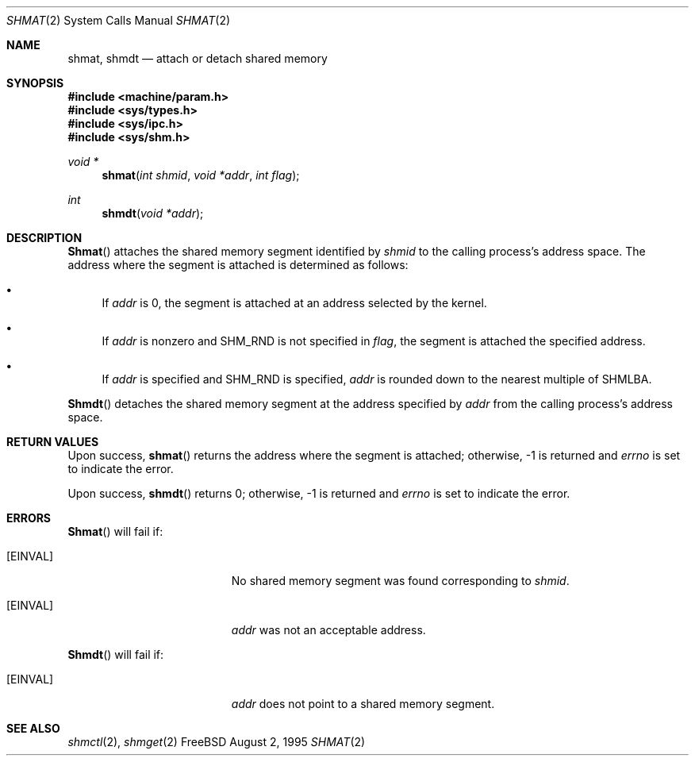.\"
.\" Copyright (c) 1995 David Hovemeyer <daveho@infocom.com>
.\"
.\" All rights reserved.
.\"
.\" Redistribution and use in source and binary forms, with or without
.\" modification, are permitted provided that the following conditions
.\" are met:
.\" 1. Redistributions of source code must retain the above copyright
.\"    notice, this list of conditions and the following disclaimer.
.\" 2. Redistributions in binary form must reproduce the above copyright
.\"    notice, this list of conditions and the following disclaimer in the
.\"    documentation and/or other materials provided with the distribution.
.\"
.\" THIS SOFTWARE IS PROVIDED BY THE DEVELOPERS ``AS IS'' AND ANY EXPRESS OR
.\" IMPLIED WARRANTIES, INCLUDING, BUT NOT LIMITED TO, THE IMPLIED WARRANTIES
.\" OF MERCHANTABILITY AND FITNESS FOR A PARTICULAR PURPOSE ARE DISCLAIMED.
.\" IN NO EVENT SHALL THE DEVELOPERS BE LIABLE FOR ANY DIRECT, INDIRECT,
.\" INCIDENTAL, SPECIAL, EXEMPLARY, OR CONSEQUENTIAL DAMAGES (INCLUDING, BUT
.\" NOT LIMITED TO, PROCUREMENT OF SUBSTITUTE GOODS OR SERVICES; LOSS OF USE,
.\" DATA, OR PROFITS; OR BUSINESS INTERRUPTION) HOWEVER CAUSED AND ON ANY
.\" THEORY OF LIABILITY, WHETHER IN CONTRACT, STRICT LIABILITY, OR TORT
.\" (INCLUDING NEGLIGENCE OR OTHERWISE) ARISING IN ANY WAY OUT OF THE USE OF
.\" THIS SOFTWARE, EVEN IF ADVISED OF THE POSSIBILITY OF SUCH DAMAGE.
.\"
.\" $Id: shmat.2,v 1.6 1997/03/18 23:57:29 bde Exp $
.\"
.Dd August 2, 1995
.Dt SHMAT 2
.Os FreeBSD
.Sh NAME
.Nm shmat ,
.Nm shmdt
.Nd attach or detach shared memory
.Sh SYNOPSIS
.Fd #include <machine/param.h>
.Fd #include <sys/types.h>
.Fd #include <sys/ipc.h>
.Fd #include <sys/shm.h>
.Ft void *
.Fn shmat "int shmid" "void *addr" "int flag"
.Ft int
.Fn shmdt "void *addr"
.Sh DESCRIPTION
.Fn Shmat
attaches the shared memory segment identified by
.Fa shmid
to the calling process's address space.  The address where the segment
is attached is determined as follows:
.\"
.\" These are cribbed almost exactly from Stevens, _Advanced Programming in
.\" the UNIX Environment_.
.\"
.Bl -bullet
.It
If
.Fa addr
is 0, the segment is attached at an address selected by the
kernel.
.It
If 
.Fa addr
is nonzero and SHM_RND is not specified in
.Fa flag ,
the segment is attached the specified address.
.It
If
.Fa addr
is specified and SHM_RND is specified,
.Fa addr
is rounded down to the nearest multiple of SHMLBA.
.El
.Pp
.Fn Shmdt
detaches the shared memory segment at the address specified by
.Fa addr
from the calling process's address space.
.Sh RETURN VALUES
Upon success,
.Fn shmat
returns the address where the segment is attached; otherwise, -1
is returned and
.Va errno
is set to indicate the error.
.Pp
Upon success,
.Fn shmdt
returns 0; otherwise, -1 is returned and
.Va errno
is set to indicate the error.
.Sh ERRORS
.Fn Shmat
will fail if:
.Bl -tag -width Er
.It Bq Er EINVAL
No shared memory segment was found corresponding to
.Fa shmid .
.It Bq Er EINVAL
.Fa addr
was not an acceptable address.
.El
.Pp
.Fn Shmdt
will fail if:
.Bl -tag -width Er
.It Bq Er EINVAL
.Fa addr
does not point to a shared memory segment.
.Sh "SEE ALSO"
.Xr shmctl 2 ,
.Xr shmget 2
